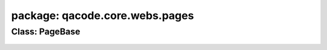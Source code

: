 package: qacode.core.webs.pages
===============================
 
Class: PageBase
---------------
 .. automodule:: qacode.core.webs.pages.page_base
    :members:
    :undoc-members:
    :show-inheritance:
 .. autoclass::  qacode.core.webs.pages.page_base.PageBase
    :members:
